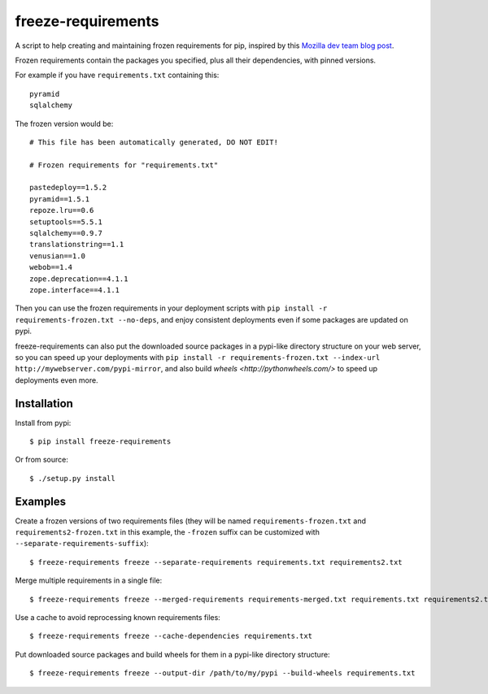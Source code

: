 freeze-requirements
===================

A script to help creating and maintaining frozen requirements for pip, inspired
by this `Mozilla dev team blog post
<http://blog.mozilla.org/webdev/2013/01/11/switching-to-pip-for-python-deployments/>`_.

Frozen requirements contain the packages you specified, plus all their
dependencies, with pinned versions.

For example if you have ``requirements.txt`` containing this::

    pyramid
    sqlalchemy

The frozen version would be::

    # This file has been automatically generated, DO NOT EDIT!

    # Frozen requirements for "requirements.txt"

    pastedeploy==1.5.2
    pyramid==1.5.1
    repoze.lru==0.6
    setuptools==5.5.1
    sqlalchemy==0.9.7
    translationstring==1.1
    venusian==1.0
    webob==1.4
    zope.deprecation==4.1.1
    zope.interface==4.1.1

Then you can use the frozen requirements in your deployment scripts with ``pip
install -r requirements-frozen.txt --no-deps``, and enjoy consistent
deployments even if some packages are updated on pypi.

freeze-requirements can also put the downloaded source packages in a pypi-like
directory structure on your web server, so you can speed up your deployments
with ``pip install -r requirements-frozen.txt --index-url
http://mywebserver.com/pypi-mirror``, and also build `wheels
<http://pythonwheels.com/>` to speed up deployments even more.

Installation
------------

Install from pypi::

    $ pip install freeze-requirements

Or from source::

    $ ./setup.py install

Examples
--------

Create a frozen versions of two requirements files (they will be named
``requirements-frozen.txt`` and ``requirements2-frozen.txt`` in this example,
the ``-frozen`` suffix can be customized with ``--separate-requirements-suffix``)::

    $ freeze-requirements freeze --separate-requirements requirements.txt requirements2.txt

Merge multiple requirements in a single file::

    $ freeze-requirements freeze --merged-requirements requirements-merged.txt requirements.txt requirements2.txt

Use a cache to avoid reprocessing known requirements files::

    $ freeze-requirements freeze --cache-dependencies requirements.txt

Put downloaded source packages and build wheels for them in a pypi-like
directory structure::

    $ freeze-requirements freeze --output-dir /path/to/my/pypi --build-wheels requirements.txt

